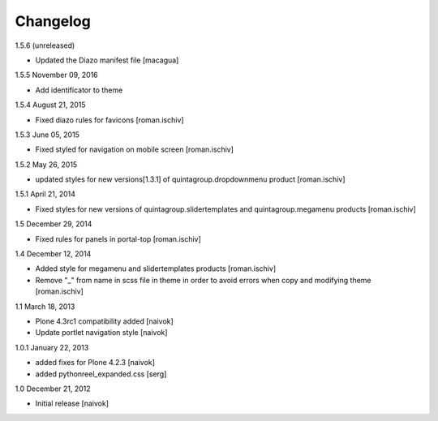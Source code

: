 Changelog
=========

1.5.6 (unreleased)

- Updated the Diazo manifest file [macagua]

1.5.5 November 09, 2016

- Add identificator to theme

1.5.4 August 21, 2015

- Fixed diazo rules for favicons [roman.ischiv]

1.5.3 June 05, 2015

- Fixed styled for navigation on mobile screen [roman.ischiv]

1.5.2 May 26, 2015

- updated styles for new versions[1.3.1] of quintagroup.dropdownmenu product [roman.ischiv] 

1.5.1 April 21, 2014

- Fixed styles for new versions of quintagroup.slidertemplates and quintagroup.megamenu products [roman.ischiv] 

1.5 December 29, 2014

- Fixed rules for panels in portal-top [roman.ischiv]

1.4 December 12, 2014

- Added style for megamenu and slidertemplates products [roman.ischiv]
- Remove "_" from name in scss file in theme in order to avoid errors when copy and modifying theme [roman.ischiv]

1.1 March 18, 2013

- Plone 4.3rc1 compatibility added [naivok]
- Update portlet navigation style [naivok]

1.0.1 January 22, 2013

- added fixes for Plone 4.2.3 [naivok]
- added pythonreel_expanded.css [serg]

1.0 December 21, 2012

- Initial release [naivok]
